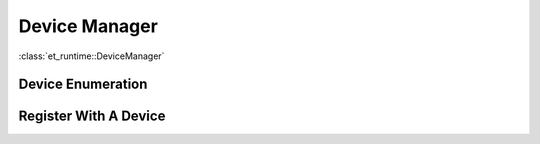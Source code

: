 .. _DeviceManager:

Device Manager
==============

:class:`et_runtime::DeviceManager`

Device Enumeration
------------------


Register With A Device
----------------------
